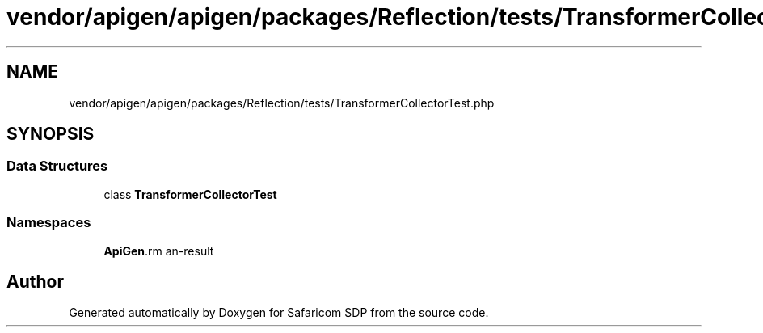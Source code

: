 .TH "vendor/apigen/apigen/packages/Reflection/tests/TransformerCollectorTest.php" 3 "Sat Sep 26 2020" "Safaricom SDP" \" -*- nroff -*-
.ad l
.nh
.SH NAME
vendor/apigen/apigen/packages/Reflection/tests/TransformerCollectorTest.php
.SH SYNOPSIS
.br
.PP
.SS "Data Structures"

.in +1c
.ti -1c
.RI "class \fBTransformerCollectorTest\fP"
.br
.in -1c
.SS "Namespaces"

.in +1c
.ti -1c
.RI " \fBApiGen\\Reflection\\Tests\fP"
.br
.in -1c
.SH "Author"
.PP 
Generated automatically by Doxygen for Safaricom SDP from the source code\&.

